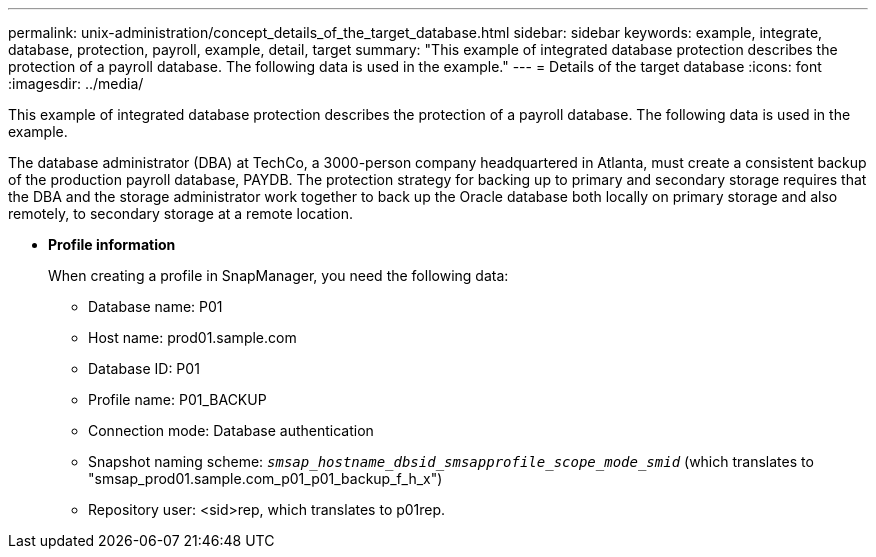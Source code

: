 ---
permalink: unix-administration/concept_details_of_the_target_database.html
sidebar: sidebar
keywords: example, integrate, database, protection, payroll, example, detail, target
summary: "This example of integrated database protection describes the protection of a payroll database. The following data is used in the example."
---
= Details of the target database
:icons: font
:imagesdir: ../media/

[.lead]
This example of integrated database protection describes the protection of a payroll database. The following data is used in the example.

The database administrator (DBA) at TechCo, a 3000-person company headquartered in Atlanta, must create a consistent backup of the production payroll database, PAYDB. The protection strategy for backing up to primary and secondary storage requires that the DBA and the storage administrator work together to back up the Oracle database both locally on primary storage and also remotely, to secondary storage at a remote location.

* *Profile information*
+
When creating a profile in SnapManager, you need the following data:

 ** Database name: P01
 ** Host name: prod01.sample.com
 ** Database ID: P01
 ** Profile name: P01_BACKUP
 ** Connection mode: Database authentication
 ** Snapshot naming scheme: `_smsap_hostname_dbsid_smsapprofile_scope_mode_smid_` (which translates to "smsap_prod01.sample.com_p01_p01_backup_f_h_x")
 ** Repository user: <sid>rep, which translates to p01rep.
